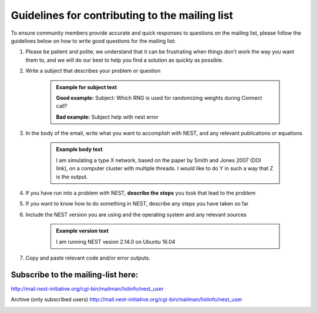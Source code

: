 Guidelines for contributing to the mailing list
=================================================

To ensure community members provide accurate and quick responses to questions on the mailing list,
please follow the guidelines below on how to write good questions for the mailing list:

#. Please be patient and polite; we understand that it can be frustrating when things don't work
   the way you want them to, and we will do our best to help you find a solution as quickly as possible.

#. Write a subject that describes your problem or question

    .. admonition:: Example for subject text

       **Good example:**  Subject: Which RNG is used for randomizing weights during Connect call?

       **Bad example:**  Subject help with nest error

#. In the body of the email, write what you want to accomplish with NEST, and any relevant publications or equations

    .. admonition:: Example body text

      I am simulating a type X network, based on the paper by Smith and Jones 2007 (DOI link),
      on a computer cluster with multiple threads.
      I would like to do Y in such a way that Z is the output.

#. If you have run into a problem with NEST, **describe the steps** you took that lead to the problem

#. If you want to know how to do something in NEST, describe any steps you have taken so far

#. Include the NEST version you are using and the operating system and any relevant sources

    .. admonition:: Example version text

       I am running NEST vesion 2.14.0 on Ubuntu 16.04


#. Copy and paste relevant code and/or error outputs.

Subscribe to the mailing-list here:
~~~~~~~~~~~~~~~~~~~~~~~~~~~~~~~~~~~~

http://mail.nest-initiative.org/cgi-bin/mailman/listinfo/nest_user

Archive (only subscribed users)
http://mail.nest-initiative.org/cgi-bin/mailman/listinfo/nest_user

.. _report_bugs:

